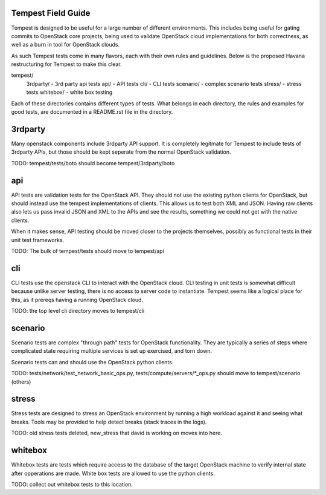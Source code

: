 Tempest Field Guide
-----------

Tempest is designed to be useful for a large number of different
environments. This includes being useful for gating commits to
OpenStack core projects, being used to validate OpenStack cloud
implementations for both correctness, as well as a burn in tool for
OpenStack clouds.

As such Tempest tests come in many flavors, each with their own rules
and guidelines. Below is the proposed Havana restructuring for Tempest
to make this clear.

tempest/
   3rdparty/ - 3rd party api tests
   api/ - API tests
   cli/ - CLI tests
   scenario/ - complex scenario tests
   stress/ - stress tests
   whitebox/ - white box testing

Each of these directories contains different types of tests. What
belongs in each directory, the rules and examples for good tests, are
documented in a README.rst file in the directory.


3rdparty
------------

Many openstack components include 3rdparty API support. It is
completely legitmate for Tempest to include tests of 3rdparty APIs,
but those should be kept seperate from the normal OpenStack
validation.

TODO: tempest/tests/boto should become tempest/3rdparty/boto


api
------------

API tests are validation tests for the OpenStack API. They should not
use the existing python clients for OpenStack, but should instead use
the tempest implementations of clients. This allows us to test both
XML and JSON. Having raw clients also lets us pass invalid JSON and
XML to the APIs and see the results, something we could not get with
the native clients.

When it makes sense, API testing should be moved closer to the
projects themselves, possibly as functional tests in their unit test
frameworks.

TODO: The bulk of tempest/tests should move to tempest/api


cli
------------

CLI tests use the openstack CLI to interact with the OpenStack
cloud. CLI testing in unit tests is somewhat difficult because unlike
server testing, there is no access to server code to
instantiate. Tempest seems like a logical place for this, as it
prereqs having a running OpenStack cloud.

TODO: the top level cli directory moves to tempest/cli


scenario
------------

Scenario tests are complex "through path" tests for OpenStack
functionality. They are typically a series of steps where complicated
state requiring multiple services is set up exercised, and torn down.

Scenario tests can and should use the OpenStack python clients.

TODO: tests/network/test_network_basic_ops.py,
tests/compute/servers/*_ops.py should move to tempest/scenario (others)


stress
-----------

Stress tests are designed to stress an OpenStack environment by
running a high workload against it and seeing what breaks. Tools may
be provided to help detect breaks (stack traces in the logs).

TODO: old stress tests deleted, new_stress that david is working on
moves into here.


whitebox
----------

Whitebox tests are tests which require access to the database of the
target OpenStack machine to verify internal state after opperations
are made. White box tests are allowed to use the python clients.

TODO: collect out whitebox tests to this location.

